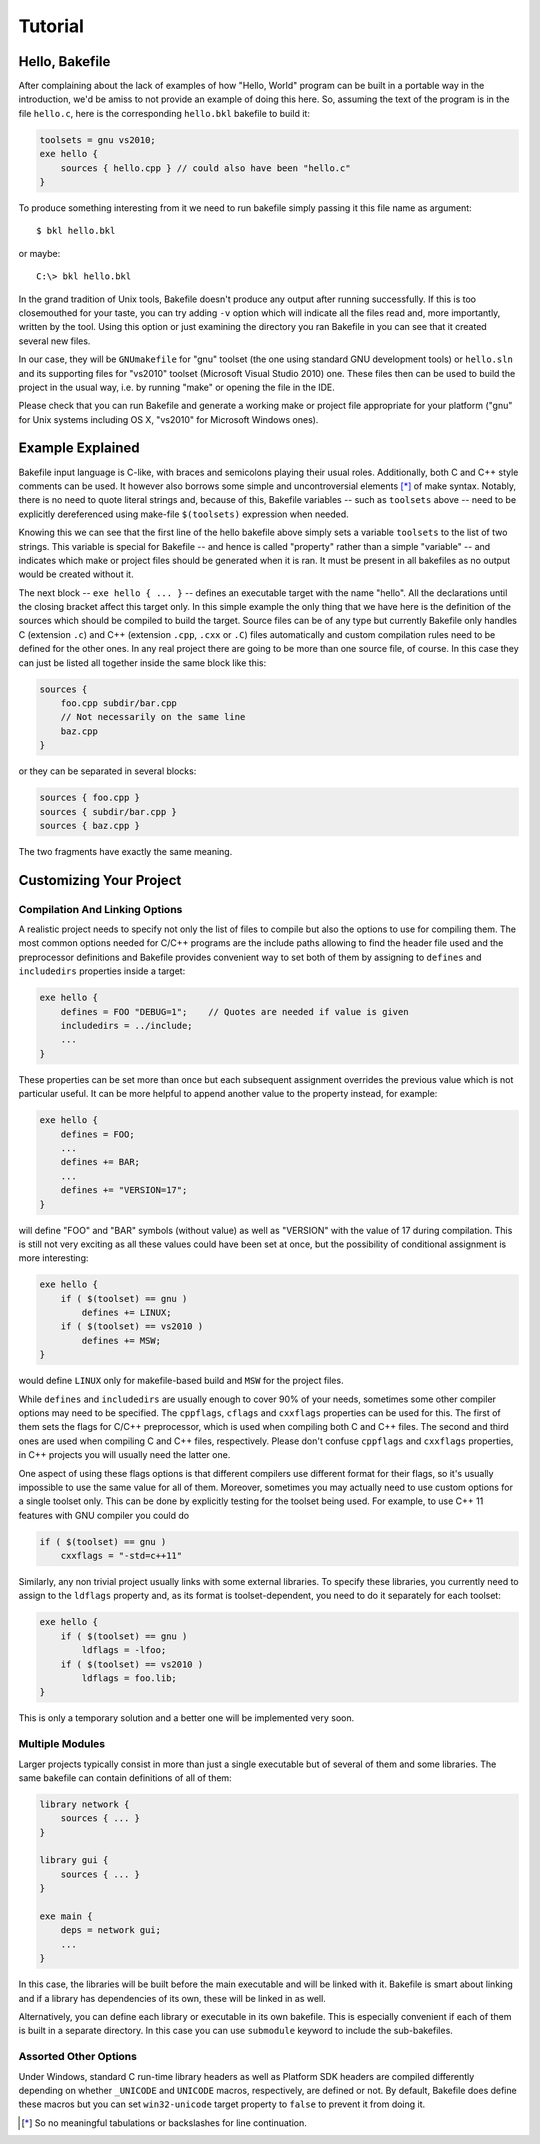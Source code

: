 
Tutorial
========

Hello, Bakefile
---------------

After complaining about the lack of examples of how "Hello, World" program can
be built in a portable way in the introduction, we'd be amiss to not provide
an example of doing this here. So, assuming the text of the program is in the
file ``hello.c``, here is the corresponding ``hello.bkl`` bakefile to build it:

.. code-block:: bkl

   toolsets = gnu vs2010;
   exe hello {
       sources { hello.cpp } // could also have been "hello.c"
   }

To produce something interesting from it we need to run bakefile simply
passing it this file name as argument::

   $ bkl hello.bkl

or maybe::

   C:\> bkl hello.bkl

In the grand tradition of Unix tools, Bakefile doesn't produce any output
after running successfully. If this is too closemouthed for your taste, you
can try adding ``-v`` option which will indicate all the files read and, more
importantly, written by the tool. Using this option or just examining the
directory you ran Bakefile in you can see that it created several new files.

.. Notice that it doesn't matter which platform we run the tool itself under,
.. it will always generate the same output files.

In our case, they will be ``GNUmakefile`` for "gnu" toolset (the one using
standard GNU development tools) or ``hello.sln`` and its supporting files for
"vs2010" toolset (Microsoft Visual Studio 2010) one. These files then can be
used to build the project in the usual way, i.e. by running "make" or opening
the file in the IDE.

Please check that you can run Bakefile and generate a working make or project
file appropriate for your platform ("gnu" for Unix systems including OS X,
"vs2010" for Microsoft Windows ones).


Example Explained
-----------------

Bakefile input language is C-like, with braces and semicolons playing their
usual roles. Additionally, both C and C++ style comments can be used. It
however also borrows some simple and uncontroversial elements [*]_ of make
syntax. Notably, there is no need to quote literal strings and, because of
this, Bakefile variables -- such as ``toolsets`` above -- need to be
explicitly dereferenced using make-file ``$(toolsets)`` expression when
needed.

Knowing this we can see that the first line of the hello bakefile above simply
sets a variable ``toolsets`` to the list of two strings. This variable is
special for Bakefile -- and hence is called "property" rather than a simple
"variable" -- and indicates which make or project files should be generated
when it is ran. It must be present in all bakefiles as no output would be
created without it.

The next block -- ``exe hello { ... }`` -- defines an executable target with
the name "hello". All the declarations until the closing bracket affect this
target only. In this simple example the only thing that we have here is the
definition of the sources which should be compiled to build the target. Source
files can be of any type but currently Bakefile only handles C (extension
``.c``) and C++ (extension ``.cpp``, ``.cxx`` or ``.C``) files automatically
and custom compilation rules need to be defined for the other ones. In any
real project there are going to be more than one source file, of course. In
this case they can just be listed all together inside the same block like
this:

.. code-block:: bkl

    sources {
        foo.cpp subdir/bar.cpp
        // Not necessarily on the same line
        baz.cpp
    }

or they can be separated in several blocks:

.. code-block:: bkl

    sources { foo.cpp }
    sources { subdir/bar.cpp }
    sources { baz.cpp }

The two fragments have exactly the same meaning.


Customizing Your Project
------------------------

Compilation And Linking Options
^^^^^^^^^^^^^^^^^^^^^^^^^^^^^^^

A realistic project needs to specify not only the list of files to compile but
also the options to use for compiling them. The most common options needed for
C/C++ programs are the include paths allowing to find the header file used and
the preprocessor definitions and Bakefile provides convenient way to set both
of them by assigning to ``defines`` and ``includedirs`` properties inside a
target:

.. code-block:: bkl

    exe hello {
        defines = FOO "DEBUG=1";    // Quotes are needed if value is given
        includedirs = ../include;
        ...
    }

.. FIXME: specifying quoted define values doesn't seem to be possible

These properties can be set more than once but each subsequent assignment
overrides the previous value which is not particular useful. It can be more
helpful to append another value to the property instead, for example:

.. code-block:: bkl

    exe hello {
        defines = FOO;
        ...
        defines += BAR;
        ...
        defines += "VERSION=17";
    }

will define "FOO" and "BAR" symbols (without value) as well as "VERSION" with
the value of 17 during compilation. This is still not very exciting as all
these values could have been set at once, but the possibility of conditional
assignment is more interesting:

.. code-block:: bkl

    exe hello {
        if ( $(toolset) == gnu )
            defines += LINUX;
        if ( $(toolset) == vs2010 )
            defines += MSW;
    }

would define ``LINUX`` only for makefile-based build and ``MSW`` for the
project files.

While ``defines`` and ``includedirs`` are usually enough to cover 90% of your
needs, sometimes some other compiler options may need to be specified. The
``cppflags``, ``cflags`` and ``cxxflags`` properties can be used for this.
The first of them sets the flags for C/C++ preprocessor, which is used when
compiling both C and C++ files. The second and third ones are used when
compiling C and C++ files, respectively. Please don't confuse ``cppflags`` and
``cxxflags`` properties, in C++ projects you will usually need the latter one.

One aspect of using these flags options is that different compilers use
different format for their flags, so it's usually impossible to use the same
value for all of them. Moreover, sometimes you may actually need to use custom
options for a single toolset only. This can be done by explicitly testing for
the toolset being used. For example, to use C++ 11 features with GNU compiler
you could do

.. code-block:: bkl

    if ( $(toolset) == gnu )
        cxxflags = "-std=c++11"


Similarly, any non trivial project usually links with some external libraries.
To specify these libraries, you currently need to assign to the ``ldflags``
property and, as its format is toolset-dependent, you need to do it separately
for each toolset:

.. code-block:: bkl

    exe hello {
        if ( $(toolset) == gnu )
            ldflags = -lfoo;
        if ( $(toolset) == vs2010 )
            ldflags = foo.lib;
    }

This is only a temporary solution and a better one will be implemented
very soon.

.. TODO: document the right way to link with external libraries later


Multiple Modules
^^^^^^^^^^^^^^^^

Larger projects typically consist in more than just a single executable but of
several of them and some libraries. The same bakefile can contain definitions
of all of them:

.. code-block:: bkl

    library network {
        sources { ... }
    }

    library gui {
        sources { ... }
    }

    exe main {
        deps = network gui;
        ...
    }

In this case, the libraries will be built before the main executable and will
be linked with it. Bakefile is smart about linking and if a library has
dependencies of its own, these will be linked in as well.

Alternatively, you can define each library or executable in its own bakefile.
This is especially convenient if each of them is built in a separate
directory. In this case you can use ``submodule`` keyword to include the
sub-bakefiles.

.. FIXME: but then deps doesn't work!



Assorted Other Options
^^^^^^^^^^^^^^^^^^^^^^

.. TODO: console vs GUI Windows programs?

Under Windows, standard C run-time library headers as well as Platform SDK
headers are compiled differently depending on whether ``_UNICODE`` and
``UNICODE`` macros, respectively, are defined or not. By default, Bakefile
does define these macros but you can set ``win32-unicode`` target property to
``false`` to prevent it from doing it.


.. [*] So no meaningful tabulations or backslashes for line continuation.
